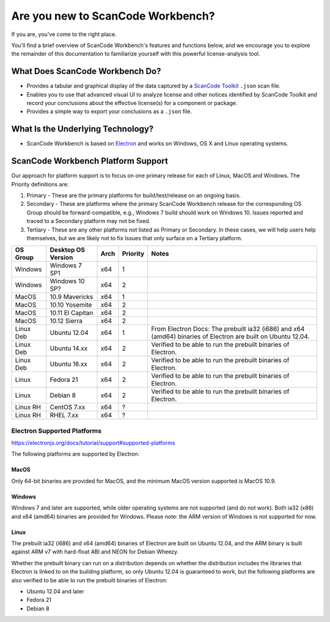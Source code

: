 ==================================
Are you new to ScanCode Workbench?
==================================

If you are, you've come to the right place.

You'll find a brief overview of ScanCode Workbench's features and functions below, and we encourage you to explore the remainder of this documentation to familiarize yourself with this powerful license-analysis tool.

What Does ScanCode Workbench Do?
================================

-  Provides a tabular and graphical display of the data captured by a `ScanCode Toolkit <https://github.com/nexB/scancode-toolkit>`__ ``.json`` scan file.
-  Enables you to use that advanced visual UI to analyze license and other notices identified by ScanCode Toolkit and record your conclusions about the effective license(s) for a component or package.
-  Provides a simple way to export your conclusions as a ``.json`` file.

What Is the Underlying Technology?
==================================

-  ScanCode Workbench is based on `Electron <https://electron.atom.io/>`__ and works on Windows, OS X and Linux operating systems.

ScanCode Workbench Platform Support
===================================

Our approach for platform support is to focus on one primary release for each of Linux, MacOS and
Windows. The Priority definitions are:

#. Primary - These are the primary platforms for build/test/release on an ongoing basis.
#. Secondary - These are platforms where the primary ScanCode Workbench release for the
   corresponding OS Group should be forward-compatible, e.g., Windows 7 build should work on
   Windows 10. Issues reported and traced to a Secondary platform may not be fixed.
#. Tertiary - These are any other platforms not listed as Primary or Secondary. In these cases, we
   will help users help themselves, but we are likely not to fix Issues that only surface on a
   Tertiary platform.

+-------------+------------------+---------+------------+-----------------------------------------+
| OS Group    |  Desktop OS      |    Arch |  Priority  |      Notes                              |
|             |  Version         |         |            |                                         |
+=============+==================+=========+============+=========================================+
|  Windows    | Windows 7 SP1    |    x64  |     1      |                                         |
+-------------+------------------+---------+------------+-----------------------------------------+
|  Windows    | Windows 10 SP?   |    x64  |     2      |                                         |
+-------------+------------------+---------+------------+-----------------------------------------+
|  MacOS      | 10.9 Mavericks   |    x64  |     1      |                                         |
+-------------+------------------+---------+------------+-----------------------------------------+
|  MacOS      | 10.10 Yosemite   |    x64  |     2      |                                         |
+-------------+------------------+---------+------------+-----------------------------------------+
|  MacOS      | 10.11 El Capitan |    x64  |     2      |                                         |
+-------------+------------------+---------+------------+-----------------------------------------+
|  MacOS      | 10.12 Sierra     |    x64  |     2      |                                         |
+-------------+------------------+---------+------------+-----------------------------------------+
| Linux Deb   | Ubuntu 12.04     |    x64  |     1      | From Electron Docs: The prebuilt ia32   |
|             |                  |         |            | (i686) and x64 (amd64) binaries of      |
|             |                  |         |            | Electron are built on Ubuntu 12.04.     |
+-------------+------------------+---------+------------+-----------------------------------------+
| Linux Deb   | Ubuntu 14.xx     |    x64  |     2      | Verified to be able to run the prebuilt |
|             |                  |         |            | binaries of Electron.                   |
+-------------+------------------+---------+------------+-----------------------------------------+
| Linux Deb   | Ubuntu 16.xx     |    x64  |     2      | Verified to be able to run the prebuilt |
|             |                  |         |            | binaries of Electron.                   |
+-------------+------------------+---------+------------+-----------------------------------------+
|   Linux     |  Fedora 21       |    x64  |     2      | Verified to be able to run the prebuilt |
|             |                  |         |            | binaries of Electron.                   |
+-------------+------------------+---------+------------+-----------------------------------------+
|   Linux     |  Debian 8        |    x64  |     2      | Verified to be able to run the prebuilt |
|             |                  |         |            | binaries of Electron.                   |
+-------------+------------------+---------+------------+-----------------------------------------+
| Linux RH    |  CentOS 7.xx     |    x64  |     ?      |                                         |
+-------------+------------------+---------+------------+-----------------------------------------+
| Linux RH    |  RHEL 7.xx       |    x64  |     ?      |                                         |
+-------------+------------------+---------+------------+-----------------------------------------+

Electron Supported Platforms
----------------------------

https://electronjs.org/docs/tutorial/support#supported-platforms

The following platforms are supported by Electron:

MacOS
^^^^^

Only 64-bit binaries are provided for MacOS, and the minimum MacOS version supported is MacOS 10.9.

Windows
^^^^^^^

Windows 7 and later are supported, while older operating systems are not supported (and do not
work). Both ia32 (x86) and x64 (amd64) binaries are provided for Windows. Please note: the ARM
version of Windows is not supported for now.

Linux
^^^^^

The prebuilt ia32 (i686) and x64 (amd64) binaries of Electron are built on Ubuntu 12.04, and the
ARM binary is built against ARM v7 with hard-float ABI and NEON for Debian Wheezy.

Whether the prebuilt binary can run on a distribution depends on whether the distribution includes
the libraries that Electron is linked to on the building platform, so only Ubuntu 12.04 is
guaranteed to work, but the following platforms are also verified to be able to run the prebuilt
binaries of Electron:

- Ubuntu 12.04 and later
- Fedora 21
- Debian 8
